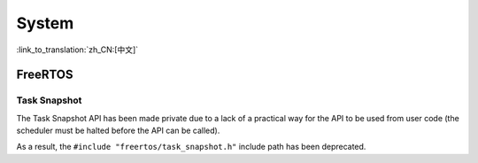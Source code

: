 System
======

:link_to_translation:`zh_CN:[中文]`

FreeRTOS
--------

Task Snapshot
^^^^^^^^^^^^^

The Task Snapshot API has been made private due to a lack of a practical way for the API to be used from user code (the scheduler must be halted before the API can be called).

As a result, the ``#include "freertos/task_snapshot.h"`` include path has been deprecated.